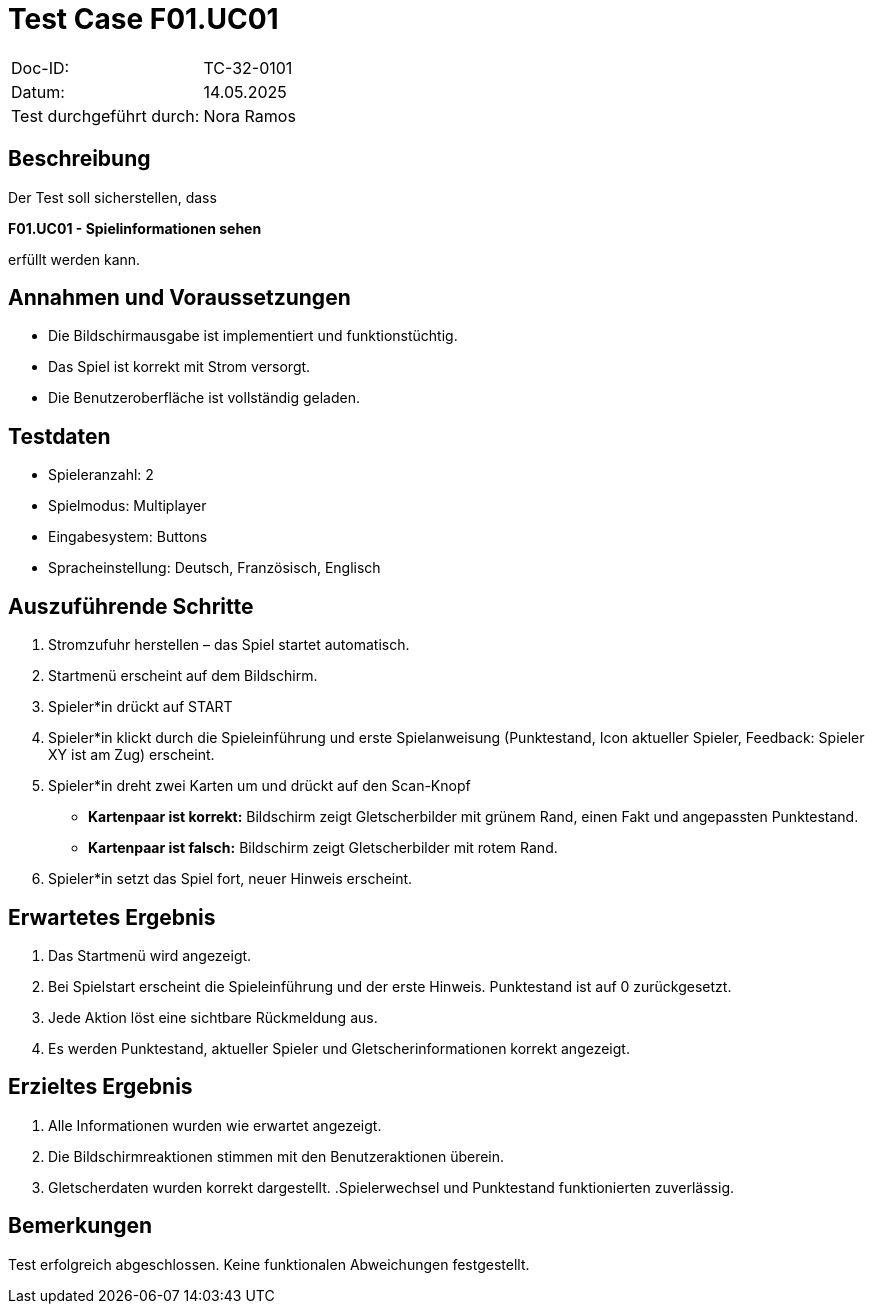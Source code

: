 = Test Case F01.UC01

|===
|Doc-ID: |TC-32-0101
|Datum: | 14.05.2025
|Test durchgeführt durch: | Nora Ramos
|===

== Beschreibung

Der Test soll sicherstellen, dass

**F01.UC01 - Spielinformationen sehen**

erfüllt werden kann.

== Annahmen und Voraussetzungen

- Die Bildschirmausgabe ist implementiert und funktionstüchtig.
- Das Spiel ist korrekt mit Strom versorgt.
- Die Benutzeroberfläche ist vollständig geladen.

== Testdaten

- Spieleranzahl: 2
- Spielmodus: Multiplayer
- Eingabesystem: Buttons
- Spracheinstellung: Deutsch, Französisch, Englisch

== Auszuführende Schritte

. Stromzufuhr herstellen – das Spiel startet automatisch.
. Startmenü erscheint auf dem Bildschirm.
. Spieler*in drückt auf START
. Spieler*in klickt durch die Spieleinführung und erste Spielanweisung (Punktestand, Icon aktueller Spieler, Feedback: Spieler XY ist am Zug) erscheint.
. Spieler*in dreht zwei Karten um und drückt auf den Scan-Knopf
- *Kartenpaar ist korrekt:* Bildschirm zeigt Gletscherbilder mit grünem Rand, einen Fakt und angepassten Punktestand.
- *Kartenpaar ist falsch:* Bildschirm zeigt Gletscherbilder mit rotem Rand.
. Spieler*in setzt das Spiel fort, neuer Hinweis erscheint.

== Erwartetes Ergebnis

. Das Startmenü wird angezeigt.
. Bei Spielstart erscheint die Spieleinführung und der erste Hinweis. Punktestand ist auf 0 zurückgesetzt.
. Jede Aktion löst eine sichtbare Rückmeldung aus.
. Es werden Punktestand, aktueller Spieler und Gletscherinformationen korrekt angezeigt.

== Erzieltes Ergebnis

. Alle Informationen wurden wie erwartet angezeigt.
. Die Bildschirmreaktionen stimmen mit den Benutzeraktionen überein.
. Gletscherdaten wurden korrekt dargestellt.
.Spielerwechsel und Punktestand funktionierten zuverlässig.

== Bemerkungen

Test erfolgreich abgeschlossen. Keine funktionalen Abweichungen festgestellt.


